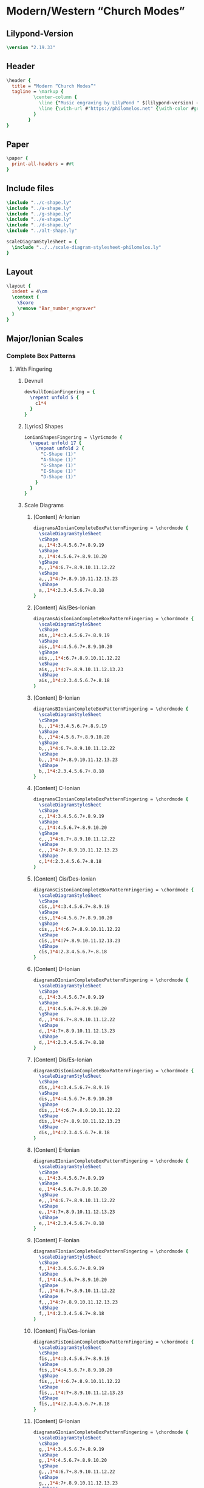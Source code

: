 * Modern/Western “Church Modes”
** Lilypond-Version
#+BEGIN_SRC lilypond
\version "2.19.33"
#+END_SRC
** Header
#+BEGIN_SRC lilypond
  \header {
    title = "Modern “Church Modes”"
    tagline = \markup {
            \center-column {
              \line {"Music engraving by LilyPond " $(lilypond-version) — \with-url #"http://www.lilypond.org" {www.lilypond.org}}
              \line {\with-url #"https://philomelos.net" {\with-color #grey {Learn, teach and share music on https://philomelos.net}}}
            }
          }
  }
#+END_SRC

** Paper
#+BEGIN_SRC lilypond
  \paper {
    print-all-headers = ##t
  }
#+END_SRC

** Include files
#+BEGIN_SRC lilypond
\include "../c-shape.ly"
\include "../a-shape.ly"
\include "../g-shape.ly"
\include "../e-shape.ly"
\include "../d-shape.ly"
\include "../alt-shape.ly"

scaleDiagramStyleSheet = {
  \include "../../scale-diagram-stylesheet-philomelos.ly"
}
#+END_SRC

** Layout
#+BEGIN_SRC lilypond
  \layout {
    indent = 4\cm
    \context {
      \Score
      \remove "Bar_number_engraver"
    }
  }
#+END_SRC

** Major/Ionian Scales
*** Complete Box Patterns
**** With Fingering
***** Devnull
#+BEGIN_SRC lilypond
  devNullIonianFingering = {
    \repeat unfold 5 {
      c1*4
    }
  }
#+END_SRC
***** [Lyrics] Shapes
#+BEGIN_SRC lilypond
  ionianShapesFingering = \lyricmode {
    \repeat unfold 17 {
      \repeat unfold 2 {
        "C-Shape (1)"
        "A-Shape (1)"
        "G-Shape (1)"
        "E-Shape (1)"
        "D-Shape (1)"
      }
    }
  }
#+END_SRC

***** Scale Diagrams
****** [Content] A-Ionian
#+BEGIN_SRC lilypond
diagramsAIonianCompleteBoxPatternFingering = \chordmode {
  \scaleDiagramStyleSheet
  \cShape
  a,,1*4:3.4.5.6.7+.8.9.19
  \aShape
  a,,1*4:4.5.6.7+.8.9.10.20
  \gShape
  a,,,1*4:6.7+.8.9.10.11.12.22
  \eShape
  a,,,1*4:7+.8.9.10.11.12.13.23
  \dShape
  a,,1*4:2.3.4.5.6.7+.8.18
}
#+END_SRC

****** [Content] Ais/Bes-Ionian
#+BEGIN_SRC lilypond
diagramsAisIonianCompleteBoxPatternFingering = \chordmode {
  \scaleDiagramStyleSheet
  \cShape
  ais,,1*4:3.4.5.6.7+.8.9.19
  \aShape
  ais,,1*4:4.5.6.7+.8.9.10.20
  \gShape
  ais,,,1*4:6.7+.8.9.10.11.12.22
  \eShape
  ais,,,1*4:7+.8.9.10.11.12.13.23
  \dShape
  ais,,1*4:2.3.4.5.6.7+.8.18
}
#+END_SRC

****** [Content] B-Ionian
#+BEGIN_SRC lilypond
diagramsBIonianCompleteBoxPatternFingering = \chordmode {
  \scaleDiagramStyleSheet
  \cShape
  b,,,1*4:3.4.5.6.7+.8.9.19
  \aShape
  b,,,1*4:4.5.6.7+.8.9.10.20
  \gShape
  b,,,1*4:6.7+.8.9.10.11.12.22
  \eShape
  b,,,1*4:7+.8.9.10.11.12.13.23
  \dShape
  b,,1*4:2.3.4.5.6.7+.8.18
}
#+END_SRC
****** [Content] C-Ionian
#+BEGIN_SRC lilypond
diagramsCIonianCompleteBoxPatternFingering = \chordmode {
  \scaleDiagramStyleSheet
  \cShape
  c,,1*4:3.4.5.6.7+.8.9.19
  \aShape
  c,,1*4:4.5.6.7+.8.9.10.20
  \gShape
  c,,,1*4:6.7+.8.9.10.11.12.22
  \eShape
  c,,,1*4:7+.8.9.10.11.12.13.23
  \dShape
  c,1*4:2.3.4.5.6.7+.8.18
}
#+END_SRC
****** [Content] Cis/Des-Ionian
#+BEGIN_SRC lilypond
diagramsCisIonianCompleteBoxPatternFingering = \chordmode {
  \scaleDiagramStyleSheet
  \cShape
  cis,,1*4:3.4.5.6.7+.8.9.19
  \aShape
  cis,,1*4:4.5.6.7+.8.9.10.20
  \gShape
  cis,,,1*4:6.7+.8.9.10.11.12.22
  \eShape
  cis,,1*4:7+.8.9.10.11.12.13.23
  \dShape
  cis,1*4:2.3.4.5.6.7+.8.18
}
#+END_SRC
****** [Content] D-Ionian
#+BEGIN_SRC lilypond
diagramsDIonianCompleteBoxPatternFingering = \chordmode {
  \scaleDiagramStyleSheet
  \cShape
  d,,1*4:3.4.5.6.7+.8.9.19
  \aShape
  d,,1*4:4.5.6.7+.8.9.10.20
  \gShape
  d,,,1*4:6.7+.8.9.10.11.12.22
  \eShape
  d,,1*4:7+.8.9.10.11.12.13.23
  \dShape
  d,,1*4:2.3.4.5.6.7+.8.18
}
#+END_SRC

****** [Content] Dis/Es-Ionian
#+BEGIN_SRC lilypond
diagramsDisIonianCompleteBoxPatternFingering = \chordmode {
  \scaleDiagramStyleSheet
  \cShape
  dis,,1*4:3.4.5.6.7+.8.9.19
  \aShape
  dis,,1*4:4.5.6.7+.8.9.10.20
  \gShape
  dis,,,1*4:6.7+.8.9.10.11.12.22
  \eShape
  dis,,1*4:7+.8.9.10.11.12.13.23
  \dShape
  dis,,1*4:2.3.4.5.6.7+.8.18
}
#+END_SRC

****** [Content] E-Ionian
#+BEGIN_SRC lilypond
diagramsEIonianCompleteBoxPatternFingering = \chordmode {
  \scaleDiagramStyleSheet
  \cShape
  e,,1*4:3.4.5.6.7+.8.9.19
  \aShape
  e,,1*4:4.5.6.7+.8.9.10.20
  \gShape
  e,,,1*4:6.7+.8.9.10.11.12.22
  \eShape
  e,,1*4:7+.8.9.10.11.12.13.23
  \dShape
  e,,1*4:2.3.4.5.6.7+.8.18
}
#+END_SRC

****** [Content] F-Ionian
#+BEGIN_SRC lilypond
diagramsFIonianCompleteBoxPatternFingering = \chordmode {
  \scaleDiagramStyleSheet
  \cShape
  f,,1*4:3.4.5.6.7+.8.9.19
  \aShape
  f,,1*4:4.5.6.7+.8.9.10.20
  \gShape
  f,,,1*4:6.7+.8.9.10.11.12.22
  \eShape
  f,,,1*4:7+.8.9.10.11.12.13.23
  \dShape
  f,,1*4:2.3.4.5.6.7+.8.18
}
#+END_SRC

****** [Content] Fis/Ges-Ionian
#+BEGIN_SRC lilypond
diagramsFisIonianCompleteBoxPatternFingering = \chordmode {
  \scaleDiagramStyleSheet
  \cShape
  fis,,1*4:3.4.5.6.7+.8.9.19
  \aShape
  fis,,1*4:4.5.6.7+.8.9.10.20
  \gShape
  fis,,,1*4:6.7+.8.9.10.11.12.22
  \eShape
  fis,,,1*4:7+.8.9.10.11.12.13.23
  \dShape
  fis,,1*4:2.3.4.5.6.7+.8.18
}
#+END_SRC
****** [Content] G-Ionian
#+BEGIN_SRC lilypond
diagramsGIonianCompleteBoxPatternFingering = \chordmode {
  \scaleDiagramStyleSheet
  \cShape
  g,,1*4:3.4.5.6.7+.8.9.19
  \aShape
  g,,1*4:4.5.6.7+.8.9.10.20
  \gShape
  g,,,1*4:6.7+.8.9.10.11.12.22
  \eShape
  g,,,1*4:7+.8.9.10.11.12.13.23
  \dShape
  g,,1*4:2.3.4.5.6.7+.8.18
}
#+END_SRC

****** [Content] Gis/As-Major/Ionian
#+BEGIN_SRC lilypond
diagramsGisIonianCompleteBoxPatternFingering = \chordmode {
  \scaleDiagramStyleSheet
  \cShape
  gis,,1*4:3.4.5.6.7+.8.9.19
  \aShape
  gis,,1*4:4.5.6.7+.8.9.10.20
  \gShape
  gis,,,1*4:6.7+.8.9.10.11.12.22
  \eShape
  gis,,,1*4:7+.8.9.10.11.12.13.23
  \dShape
  gis,,1*4:2.3.4.5.6.7+.8.18
}
#+END_SRC

***** Scores
****** [Score] A-Ionian
#+BEGIN_SRC lilypond
  \score {
    <<
      \new FretBoards {
        \set FretBoards.instrumentName = "A-Major/Ionian"
        \diagramsAIonianCompleteBoxPatternFingering
      }
      \new Devnull = "null" { \devNullIonianFingering }
      \new Lyrics \lyricsto "null" \ionianShapesFingering
    >>
    \header {
      %title = "Modern “Church Modes”"
      title = ##f
      subtitle = "Major/Ionian Scales"
      subsubtitle = "Complete Box Pattern — With Fingering"
      piece = " "
    }
  }
#+END_SRC
****** [Score] Ais/Bes-Major/Ionian
#+BEGIN_SRC lilypond
  \score {
    <<
      \new FretBoards {
        \set FretBoards.instrumentName = \markup\concat { "A"\teeny \sharp "/B" \teeny \flat "-Major/Ionian" }
        \diagramsAisIonianCompleteBoxPatternFingering
      }
      \new Devnull = "null" { \devNullIonianFingering }
      \new Lyrics \lyricsto "null" \ionianShapesFingering
    >>
    \header {
      %title = "Modern “Church Modes”"
      title = ##f
      % subtitle = "Major/Ionian Scales"
      % subsubtitle = "Complete Box Pattern — With Fingering"
      % piece = " "
    }
  }
#+END_SRC
****** [Score] B-Ionian
#+BEGIN_SRC lilypond
  \score {
    <<
      \new FretBoards {
        \set FretBoards.instrumentName = "B-Major/Ionian"
        \diagramsBIonianCompleteBoxPatternFingering
      }
      \new Devnull = "null" { \devNullIonianFingering }
      \new Lyrics \lyricsto "null" \ionianShapesFingering
    >>
    \header {
      %title = "Modern “Church Modes”"
      title = ##f
      % subtitle = "Major/Ionian Scales"
      % subsubtitle = "Complete Box Pattern — With Fingering"
      % piece = " "
    }
  }
#+END_SRC
****** [Score] C-Major/Ionian
#+BEGIN_SRC lilypond
  \score {
    <<
      \new FretBoards {
        \set FretBoards.instrumentName = "C-Major/Ionian"
        \diagramsCIonianCompleteBoxPatternFingering
      }
      \new Devnull = "null" { \devNullIonianFingering }
      \new Lyrics \lyricsto "null" \ionianShapesFingering
    >>
    \header {
      title = ##f
      % subtitle = "Major/Ionian Scales"
      % subsubtitle = "Complete Box Pattern — With Fingering"
      % piece = " "
    }
  }
#+END_SRC
****** [Score] Cis/Des-Major/Ionian
#+BEGIN_SRC lilypond
  \score {
    <<
      \new FretBoards {
        \set FretBoards.instrumentName = \markup\concat { "C"\teeny \sharp "/D" \teeny \flat "-Major/Ionian" }
        \diagramsCisIonianCompleteBoxPatternFingering
      }
      \new Devnull = "null" { \devNullIonianFingering }
      \new Lyrics \lyricsto "null" \ionianShapesFingering
    >>
    \header {
      %title = "Modern “Church Modes”"
      title = ##f
      % subtitle = "Major/Ionian Scales"
      % subsubtitle = "Complete Box Pattern — With Fingering"
      % piece = " "
    }
  }
#+END_SRC
****** [Score] D-Major/Ionian
#+BEGIN_SRC lilypond
  \score {
    <<
      \new FretBoards {
        \set FretBoards.instrumentName = "D-Major/Ionian"
        \diagramsDIonianCompleteBoxPatternFingering
      }
      \new Devnull = "null" { \devNullIonianFingering }
      \new Lyrics \lyricsto "null" \ionianShapesFingering
    >>
    \header {
      % title = "Modern “Church Modes”"
      title = ##f
      % subtitle = "Major/Ionian Scales"
      % subsubtitle = "Complete Box Pattern — With Fingering"
      % piece = " "
    }
  }
#+END_SRC
****** [Score] Dis/Es-Major/Ionian
#+BEGIN_SRC lilypond
  \score {
    <<
      \new FretBoards {
        \set FretBoards.instrumentName = \markup\concat { "D"\teeny \sharp "/E" \teeny \flat "-Major/Ionian" }
        \diagramsDisIonianCompleteBoxPatternFingering
      }
      \new Devnull = "null" { \devNullIonianFingering }
      \new Lyrics \lyricsto "null" \ionianShapesFingering
    >>
    \header {
      %title = "Modern “Church Modes”"
      title = ##f
      % subtitle = "Major/Ionian Scales"
      % subsubtitle = "Complete Box Pattern — With Fingering"
      % piece = " "
    }
  }
#+END_SRC
****** [Score] E-Major/Ionian
#+BEGIN_SRC lilypond
  \score {
    <<
      \new FretBoards {
        \set FretBoards.instrumentName = "E-Major/Ionian"
        \diagramsEIonianCompleteBoxPatternFingering
      }
      \new Devnull = "null" { \devNullIonianFingering }
      \new Lyrics \lyricsto "null" \ionianShapesFingering
    >>
    \header {
      %title = "Modern “Church Modes”"
      title = ##f
      % subtitle = "Major/Ionian Scales"
      % subsubtitle = "Complete Box Pattern — With Fingering"
      % piece = " "
    }
  }
#+END_SRC
****** [Score] F-Major/Ionian
#+BEGIN_SRC lilypond
  \score {
    <<
      \new FretBoards {
        \set FretBoards.instrumentName = "F-Major/Ionian"
        \diagramsFIonianCompleteBoxPatternFingering
      }
      \new Devnull = "null" { \devNullIonianFingering }
      \new Lyrics \lyricsto "null" \ionianShapesFingering
    >>
    \header {
      %title = "Modern “Church Modes”"
      title = ##f
      % subtitle = "Major/Ionian Scales"
      % subsubtitle = "Complete Box Pattern — With Fingering"
      % piece = " "
    }
  }
#+END_SRC
****** [Score] Fis/Ges-Major/Ionian
#+BEGIN_SRC lilypond
  \score {
    <<
      \new FretBoards {
        \set FretBoards.instrumentName = \markup\concat { "F"\teeny \sharp "/G" \teeny \flat "-Major/Ionian" }
        \diagramsFisIonianCompleteBoxPatternFingering
      }
      \new Devnull = "null" { \devNullIonianFingering }
      \new Lyrics \lyricsto "null" \ionianShapesFingering
    >>
    \header {
      %title = "Modern “Church Modes”"
      title = ##f
      % subtitle = "Major/Ionian Scales"
      % subsubtitle = "Complete Box Pattern — With Fingering"
      % piece = " "
    }
  }
#+END_SRC
****** [Score] G-Major/Ionian
#+BEGIN_SRC lilypond
  \score {
    <<
      \new FretBoards {
        \set FretBoards.instrumentName = "G-Major/Ionian"
        \diagramsGIonianCompleteBoxPatternFingering
      }
      \new Devnull = "null" { \devNullIonianFingering }
      \new Lyrics \lyricsto "null" \ionianShapesFingering
    >>
    \header {
      %title = "Modern “Church Modes”"
      title = ##f
      % subtitle = "Major/Ionian Scales"
      % subsubtitle = "Complete Box Pattern — With Fingering"
      % piece = " "
    }
  }
#+END_SRC
****** [Score] Gis/As-Major/Ionian
#+BEGIN_SRC lilypond
  \score {
    <<
      \new FretBoards {
        \set FretBoards.instrumentName = \markup\concat { "G"\teeny \sharp "/A" \teeny \flat "-Major/Ionian" }
        \diagramsGisIonianCompleteBoxPatternFingering
      }
      \new Devnull = "null" { \devNullIonianFingering }
      \new Lyrics \lyricsto "null" \ionianShapesFingering
    >>
    \header {
      %title = "Modern “Church Modes”"
      title = ##f
      % subtitle = "Major/Ionian Scales"
      % subsubtitle = "Complete Box Pattern — With Fingering"
      % piece = " "
    }
  }
#+END_SRC
**** With Movable Do
***** Devnull
#+BEGIN_SRC lilypond
  devNullIonianMovableDo = {
    \repeat unfold 5 {
      c1*4
    }
  }
#+END_SRC
***** [Lyrics] Shapes
#+BEGIN_SRC lilypond
  ionianShapesMovableDo = \lyricmode {
    \repeat unfold 17 {
      \repeat unfold 2 {
        "C-Shape (1)"
        "A-Shape (1)"
        "G-Shape (1)"
        "E-Shape (1)"
        "D-Shape (1)"
      }
    }
  }
#+END_SRC

***** Scale Diagrams
****** [Content] A-Ionian
#+BEGIN_SRC lilypond
diagramsAIonianCompleteBoxPatternMovableDo = \chordmode {
  \scaleDiagramStyleSheet
  \cShapeMovableDo
  a,,1*4:3.4.5.6.7+.8.9.19
  \aShapeMovableDo
  a,,1*4:4.5.6.7+.8.9.10.20
  \gShapeMovableDo
  a,,,1*4:6.7+.8.9.10.11.12.22
  \eShapeMovableDo
  a,,,1*4:7+.8.9.10.11.12.13.23
  \dShapeMovableDo
  a,,1*4:2.3.4.5.6.7+.8.18
}
#+END_SRC

****** [Content] Ais/Bes-Ionian
#+BEGIN_SRC lilypond
diagramsAisIonianCompleteBoxPatternMovableDo = \chordmode {
  \scaleDiagramStyleSheet
  \cShapeMovableDo
  ais,,1*4:3.4.5.6.7+.8.9.19
  \aShapeMovableDo
  ais,,1*4:4.5.6.7+.8.9.10.20
  \gShapeMovableDo
  ais,,,1*4:6.7+.8.9.10.11.12.22
  \eShapeMovableDo
  ais,,,1*4:7+.8.9.10.11.12.13.23
  \dShapeMovableDo
  ais,,1*4:2.3.4.5.6.7+.8.18
}
#+END_SRC

****** [Content] B-Ionian
#+BEGIN_SRC lilypond
diagramsBIonianCompleteBoxPatternMovableDo = \chordmode {
  \scaleDiagramStyleSheet
  \cShapeMovableDo
  b,,,1*4:3.4.5.6.7+.8.9.19
  \aShapeMovableDo
  b,,,1*4:4.5.6.7+.8.9.10.20
  \gShapeMovableDo
  b,,,1*4:6.7+.8.9.10.11.12.22
  \eShapeMovableDo
  b,,,1*4:7+.8.9.10.11.12.13.23
  \dShapeMovableDo
  b,,1*4:2.3.4.5.6.7+.8.18
}
#+END_SRC
****** [Content] C-Ionian
#+BEGIN_SRC lilypond
diagramsCIonianCompleteBoxPatternMovableDo = \chordmode {
  \scaleDiagramStyleSheet
  \cShapeMovableDo
  c,,1*4:3.4.5.6.7+.8.9.19
  \aShapeMovableDo
  c,,1*4:4.5.6.7+.8.9.10.20
  \gShapeMovableDo
  c,,,1*4:6.7+.8.9.10.11.12.22
  \eShapeMovableDo
  c,,,1*4:7+.8.9.10.11.12.13.23
  \dShapeMovableDo
  c,1*4:2.3.4.5.6.7+.8.18
}
#+END_SRC
****** [Content] Cis/Des-Ionian
#+BEGIN_SRC lilypond
diagramsCisIonianCompleteBoxPatternMovableDo = \chordmode {
  \scaleDiagramStyleSheet
  \cShapeMovableDo
  cis,,1*4:3.4.5.6.7+.8.9.19
  \aShapeMovableDo
  cis,,1*4:4.5.6.7+.8.9.10.20
  \gShapeMovableDo
  cis,,,1*4:6.7+.8.9.10.11.12.22
  \eShapeMovableDo
  cis,,1*4:7+.8.9.10.11.12.13.23
  \dShapeMovableDo
  cis,1*4:2.3.4.5.6.7+.8.18
}
#+END_SRC
****** [Content] D-Ionian
#+BEGIN_SRC lilypond
diagramsDIonianCompleteBoxPatternMovableDo = \chordmode {
  \scaleDiagramStyleSheet
  \cShapeMovableDo
  d,,1*4:3.4.5.6.7+.8.9.19
  \aShapeMovableDo
  d,,1*4:4.5.6.7+.8.9.10.20
  \gShapeMovableDo
  d,,,1*4:6.7+.8.9.10.11.12.22
  \eShapeMovableDo
  d,,1*4:7+.8.9.10.11.12.13.23
  \dShapeMovableDo
  d,,1*4:2.3.4.5.6.7+.8.18
}
#+END_SRC

****** [Content] Dis/Es-Ionian
#+BEGIN_SRC lilypond
diagramsDisIonianCompleteBoxPatternMovableDo = \chordmode {
  \scaleDiagramStyleSheet
  \cShapeMovableDo
  dis,,1*4:3.4.5.6.7+.8.9.19
  \aShapeMovableDo
  dis,,1*4:4.5.6.7+.8.9.10.20
  \gShapeMovableDo
  dis,,1*4:6.7+.8.9.10.11.12.22
  \eShapeMovableDo
  dis,,1*4:7+.8.9.10.11.12.13.23
  \dShapeMovableDo
  dis,,1*4:2.3.4.5.6.7+.8.18
}
#+END_SRC

****** [Content] E-Ionian
#+BEGIN_SRC lilypond
diagramsEIonianCompleteBoxPatternMovableDo = \chordmode {
  \scaleDiagramStyleSheet
  \cShapeMovableDo
  e,,1*4:3.4.5.6.7+.8.9.19
  \aShapeMovableDo
  e,,1*4:4.5.6.7+.8.9.10.20
  \gShapeMovableDo
  e,,1*4:6.7+.8.9.10.11.12.22
  \eShapeMovableDo
  e,,1*4:7+.8.9.10.11.12.13.23
  \dShapeMovableDo
  e,,1*4:2.3.4.5.6.7+.8.18
}
#+END_SRC

****** [Content] F-Ionian
#+BEGIN_SRC lilypond
diagramsFIonianCompleteBoxPatternMovableDo = \chordmode {
  \scaleDiagramStyleSheet
  \cShapeMovableDo
  f,,1*4:3.4.5.6.7+.8.9.19
  \aShapeMovableDo
  f,,1*4:4.5.6.7+.8.9.10.20
  \gShapeMovableDo
  f,,1*4:6.7+.8.9.10.11.12.22
  \eShapeMovableDo
  f,,,1*4:7+.8.9.10.11.12.13.23
  \dShapeMovableDo
  f,,1*4:2.3.4.5.6.7+.8.18
}
#+END_SRC

****** [Content] Fis/Ges-Ionian
#+BEGIN_SRC lilypond
diagramsFisIonianCompleteBoxPatternMovableDo = \chordmode {
  \scaleDiagramStyleSheet
  \cShapeMovableDo
  fis,,1*4:3.4.5.6.7+.8.9.19
  \aShapeMovableDo
  fis,,1*4:4.5.6.7+.8.9.10.20
  \gShapeMovableDo
  fis,,1*4:6.7+.8.9.10.11.12.22
  \eShapeMovableDo
  fis,,,1*4:7+.8.9.10.11.12.13.23
  \dShapeMovableDo
  fis,,1*4:2.3.4.5.6.7+.8.18
}
#+END_SRC

****** [Content] G-Ionian
#+BEGIN_SRC lilypond
diagramsGIonianCompleteBoxPatternMovableDo = \chordmode {
  \scaleDiagramStyleSheet
  \cShapeMovableDo
  g,,1*4:3.4.5.6.7+.8.9.19
  \aShapeMovableDo
  g,,1*4:4.5.6.7+.8.9.10.20
  \gShapeMovableDo
  g,,,1*4:6.7+.8.9.10.11.12.22
  \eShapeMovableDo
  g,,,1*4:7+.8.9.10.11.12.13.23
  \dShapeMovableDo
  g,,1*4:2.3.4.5.6.7+.8.18
}
#+END_SRC

****** [Content] Gis/As-Major/Ionian
#+BEGIN_SRC lilypond
diagramsGisIonianCompleteBoxPatternMovableDo = \chordmode {
  \scaleDiagramStyleSheet
  \cShapeMovableDo
  gis,,1*4:3.4.5.6.7+.8.9.19
  \aShapeMovableDo
  gis,,1*4:4.5.6.7+.8.9.10.20
  \gShapeMovableDo
  gis,,,1*4:6.7+.8.9.10.11.12.22
  \eShapeMovableDo
  gis,,,1*4:7+.8.9.10.11.12.13.23
  \dShapeMovableDo
  gis,,1*4:2.3.4.5.6.7+.8.18
}
#+END_SRC

***** Scores
#+BEGIN_SRC lilypond
\bookpart {
#+END_SRC

****** [Score] A-Ionian
#+BEGIN_SRC lilypond
  \score {
    <<
      \new FretBoards {
        \set FretBoards.instrumentName = "A-Major/Ionian"
        \diagramsAIonianCompleteBoxPatternMovableDo
      }
      \new Devnull = "null" { \devNullIonianMovableDo }
      \new Lyrics \lyricsto "null" \ionianShapesMovableDo
    >>
    \header {
      %title = "Modern “Church Modes”"
      title = ##f
      subtitle = "Major/Ionian Scales"
      subsubtitle = "Complete Box Pattern — With Movable Do"
      piece = " "
    }
  }
#+END_SRC
****** [Score] Ais/Bes-Major/Ionian
#+BEGIN_SRC lilypond
  \score {
    <<
      \new FretBoards {
        \set FretBoards.instrumentName = \markup\concat { "A"\teeny \sharp "/B" \teeny \flat "-Major/Ionian" }
        \diagramsAisIonianCompleteBoxPatternMovableDo
      }
      \new Devnull = "null" { \devNullIonianMovableDo }
      \new Lyrics \lyricsto "null" \ionianShapesMovableDo
    >>
    \header {
      %title = "Modern “Church Modes”"
      title = ##f
      % subtitle = "Major/Ionian Scales"
      % subsubtitle = "Complete Box Pattern — With Movable Do"
      % piece = " "
    }
  }
#+END_SRC
****** [Score] B-Ionian
#+BEGIN_SRC lilypond
  \score {
    <<
      \new FretBoards {
        \set FretBoards.instrumentName = "B-Major/Ionian"
        \diagramsBIonianCompleteBoxPatternMovableDo
      }
      \new Devnull = "null" { \devNullIonianMovableDo }
      \new Lyrics \lyricsto "null" \ionianShapesMovableDo
    >>
    \header {
      %title = "Modern “Church Modes”"
      title = ##f
      % subtitle = "Major/Ionian Scales"
      % subsubtitle = "Complete Box Pattern — With Movable Do"
      % piece = " "
    }
  }
#+END_SRC
****** [Score] C-Major/Ionian
#+BEGIN_SRC lilypond
  \score {
    <<
      \new FretBoards {
        \set FretBoards.instrumentName = "C-Major/Ionian"
        \diagramsCIonianCompleteBoxPatternMovableDo
      }
      \new Devnull = "null" { \devNullIonianMovableDo }
      \new Lyrics \lyricsto "null" \ionianShapesMovableDo
    >>
    \header {
      title = ##f
      % subtitle = "Major/Ionian Scales"
      % subsubtitle = "Complete Box Pattern — With Movable Do"
      % piece = " "
    }
  }
#+END_SRC
****** [Score] Cis/Des-Major/Ionian
#+BEGIN_SRC lilypond
  \score {
    <<
      \new FretBoards {
        \set FretBoards.instrumentName = \markup\concat { "C"\teeny \sharp "/D" \teeny \flat "-Major/Ionian" }
        \diagramsCisIonianCompleteBoxPatternMovableDo
      }
      \new Devnull = "null" { \devNullIonianMovableDo }
      \new Lyrics \lyricsto "null" \ionianShapesMovableDo
    >>
    \header {
      %title = "Modern “Church Modes”"
      title = ##f
      % subtitle = "Major/Ionian Scales"
      % subsubtitle = "Complete Box Pattern — With Movable Do"
      % piece = " "
    }
  }
#+END_SRC
****** [Score] D-Major/Ionian
#+BEGIN_SRC lilypond
  \score {
    <<
      \new FretBoards {
        \set FretBoards.instrumentName = "D-Major/Ionian"
        \diagramsDIonianCompleteBoxPatternMovableDo
      }
      \new Devnull = "null" { \devNullIonianMovableDo }
      \new Lyrics \lyricsto "null" \ionianShapesMovableDo
    >>
    \header {
      % title = "Modern “Church Modes”"
      title = ##f
      % subtitle = "Major/Ionian Scales"
      % subsubtitle = "Complete Box Pattern — With Movable Do"
      % piece = " "
    }
  }
#+END_SRC
****** [Score] Dis/Es-Major/Ionian
#+BEGIN_SRC lilypond
  \score {
    <<
      \new FretBoards {
        \set FretBoards.instrumentName = \markup\concat { "D"\teeny \sharp "/E" \teeny \flat "-Major/Ionian" }
        \diagramsDisIonianCompleteBoxPatternMovableDo
      }
      \new Devnull = "null" { \devNullIonianMovableDo }
      \new Lyrics \lyricsto "null" \ionianShapesMovableDo
    >>
    \header {
      %title = "Modern “Church Modes”"
      title = ##f
      % subtitle = "Major/Ionian Scales"
      % subsubtitle = "Complete Box Pattern — With Movable Do"
      % piece = " "
    }
  }
#+END_SRC
****** [Score] E-Major/Ionian
#+BEGIN_SRC lilypond
  \score {
    <<
      \new FretBoards {
        \set FretBoards.instrumentName = "E-Major/Ionian"
        \diagramsEIonianCompleteBoxPatternMovableDo
      }
      \new Devnull = "null" { \devNullIonianMovableDo }
      \new Lyrics \lyricsto "null" \ionianShapesMovableDo
    >>
    \header {
      %title = "Modern “Church Modes”"
      title = ##f
      % subtitle = "Major/Ionian Scales"
      % subsubtitle = "Complete Box Pattern — With Movable Do"
      % piece = " "
    }
  }
#+END_SRC
****** [Score] F-Major/Ionian
#+BEGIN_SRC lilypond
  \score {
    <<
      \new FretBoards {
        \set FretBoards.instrumentName = "F-Major/Ionian"
        \diagramsFIonianCompleteBoxPatternMovableDo
      }
      \new Devnull = "null" { \devNullIonianMovableDo }
      \new Lyrics \lyricsto "null" \ionianShapesMovableDo
    >>
    \header {
      %title = "Modern “Church Modes”"
      title = ##f
      % subtitle = "Major/Ionian Scales"
      % subsubtitle = "Complete Box Pattern — With Movable Do"
      % piece = " "
    }
  }
#+END_SRC
****** [Score] Fis/Ges-Major/Ionian
#+BEGIN_SRC lilypond
  \score {
    <<
      \new FretBoards {
        \set FretBoards.instrumentName = \markup\concat { "F"\teeny \sharp "/G" \teeny \flat "-Major/Ionian" }
        \diagramsFisIonianCompleteBoxPatternMovableDo
      }
      \new Devnull = "null" { \devNullIonianMovableDo }
      \new Lyrics \lyricsto "null" \ionianShapesMovableDo
    >>
    \header {
      %title = "Modern “Church Modes”"
      title = ##f
      % subtitle = "Major/Ionian Scales"
      % subsubtitle = "Complete Box Pattern — With Movable Do"
      % piece = " "
    }
  }
#+END_SRC
****** [Score] G-Major/Ionian
#+BEGIN_SRC lilypond
  \score {
    <<
      \new FretBoards {
        \set FretBoards.instrumentName = "G-Major/Ionian"
        \diagramsGIonianCompleteBoxPatternMovableDo
      }
      \new Devnull = "null" { \devNullIonianMovableDo }
      \new Lyrics \lyricsto "null" \ionianShapesMovableDo
    >>
    \header {
      %title = "Modern “Church Modes”"
      title = ##f
      % subtitle = "Major/Ionian Scales"
      % subsubtitle = "Complete Box Pattern — With Movable Do"
      % piece = " "
    }
  }
#+END_SRC
****** [Score] Gis/As-Major/Ionian
#+BEGIN_SRC lilypond
  \score {
    <<
      \new FretBoards {
        \set FretBoards.instrumentName = \markup\concat { "G"\teeny \sharp "/A" \teeny \flat "-Major/Ionian" }
        \diagramsGisIonianCompleteBoxPatternMovableDo
      }
      \new Devnull = "null" { \devNullIonianMovableDo }
      \new Lyrics \lyricsto "null" \ionianShapesMovableDo
    >>
    \header {
      %title = "Modern “Church Modes”"
      title = ##f
      % subtitle = "Major/Ionian Scales"
      % subsubtitle = "Complete Box Pattern — With Movable Do"
      % piece = " "
    }
  }
#+END_SRC
#+BEGIN_SRC lilypond
} % end bookpart
#+END_SRC
